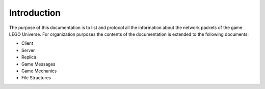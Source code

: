 Introduction
============

The purpose of this documentation is to list and protocol all the information about the network packets of the game LEGO Universe. For organization purposes the contents of the documentation is extended to the following documents:

* Client
* Server
* Replica
* Game Messages
* Game Mechanics
* File Structures
